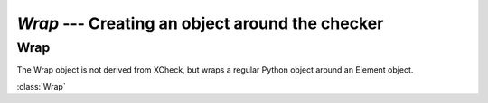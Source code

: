 `Wrap` --- Creating an object around the checker
=====================================================

.. module:: xcheck
    :synopsis: XML validation tools
    :platform: All
.. moduleauthor:: Josh English <Joshua.R.English@gmail.com>

Wrap
----

The Wrap object is not derived from XCheck, but wraps a regular Python object
around an Element object.

:class:`Wrap`